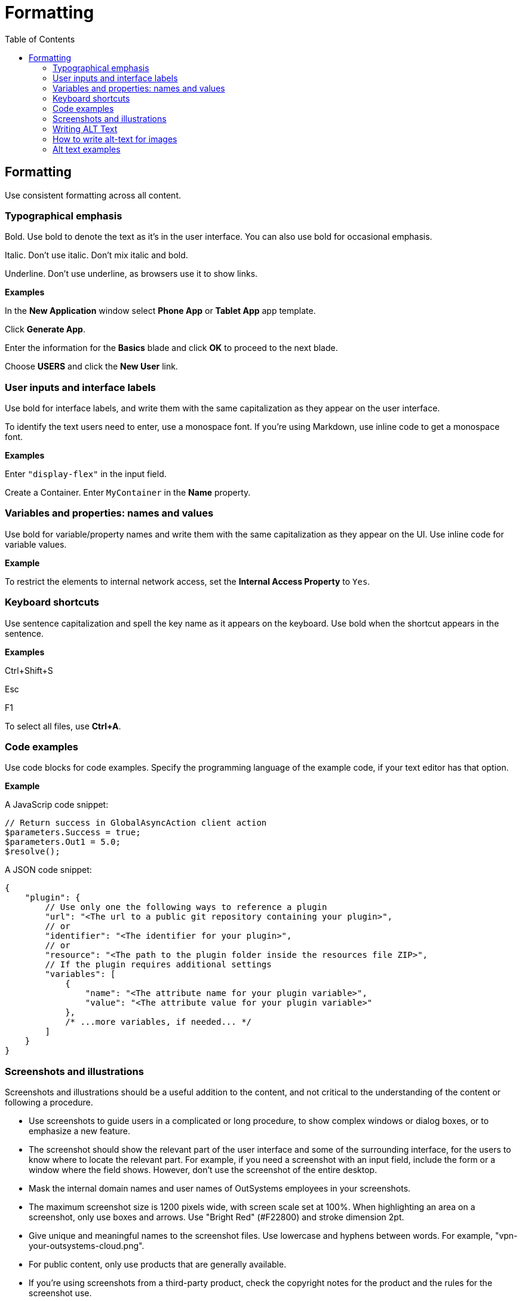 Formatting
==========
:toc:

== Formatting

Use consistent formatting across all content.

=== Typographical emphasis

Bold. Use bold to denote the text as it's in the user interface. You can also use bold for occasional emphasis.

Italic. Don't use italic. Don't mix italic and bold.

Underline. Don't use underline, as browsers use it to show links.

*Examples*

In the *New Application* window select *Phone App* or *Tablet App* app template. 

Click *Generate App*.

Enter the information for the *Basics* blade and click *OK* to proceed to the next blade.

Choose *USERS* and click the *New User* link.

=== User inputs and interface labels

Use bold for interface labels, and write them with the same capitalization as they appear on the user interface.

To identify the text users need to enter, use a monospace font.  If you're using Markdown, use inline code to get a monospace font.

*Examples*

Enter `"display-flex"` in the input field.

Create a Container. Enter `MyContainer` in the *Name* property.

=== Variables and properties: names and values

Use bold for variable/property names and write them with the same capitalization as they appear on the UI. Use inline code for variable values.

*Example*

To restrict the elements to internal network access, set the *Internal Access Property* to `Yes`.

=== Keyboard shortcuts

Use sentence capitalization and spell the key name as it appears on the keyboard. Use bold when the shortcut appears in the sentence.

*Examples*

Ctrl+Shift+S

Esc

F1

To select all files, use *Ctrl+A*.

=== Code examples

Use code blocks for code examples. Specify the programming language of the example code, if your text editor has that option.

*Example*

A JavaScrip code snippet:

[source, javascript]
----
// Return success in GlobalAsyncAction client action
$parameters.Success = true;
$parameters.Out1 = 5.0;
$resolve();
----

A JSON code snippet:

----
{
    "plugin": {
        // Use only one the following ways to reference a plugin
        "url": "<The url to a public git repository containing your plugin>",
        // or
        "identifier": "<The identifier for your plugin>",
        // or
        "resource": "<The path to the plugin folder inside the resources file ZIP>",
        // If the plugin requires additional settings
        "variables": [
            {
                "name": "<The attribute name for your plugin variable>",
                "value": "<The attribute value for your plugin variable>"
            },
            /* ...more variables, if needed... */
        ]
    }
}
----

=== Screenshots and illustrations

Screenshots and illustrations should be a useful addition to the content, and not critical to the understanding of the content or following a procedure.

* Use screenshots to guide users in a complicated or long procedure, to show complex windows or dialog boxes, or to emphasize a new feature.
* The screenshot should show the relevant part of the user interface and some of the surrounding interface, for the users to know where to locate the relevant part. For example, if you need a screenshot with an input field, include the form or a window where the field shows. However, don't use the screenshot of the entire desktop.
* Mask the internal domain names and user names of OutSystems employees in your screenshots.
* The maximum screenshot size is 1200 pixels wide, with screen scale set at 100%. When highlighting an area on a screenshot, only use boxes and arrows. Use "Bright Red" (#F22800) and stroke dimension 2pt.
* Give unique and meaningful names to the screenshot files. Use lowercase and hyphens between words. For example, "vpn-your-outsystems-cloud.png".
* For public content, only use products that are generally available.
* If you're using screenshots from a third-party product, check the copyright notes for the product and the rules for the screenshot use.

=== Writing ALT Text

There are several benefits to using Alt text, such as:

* Helps to create a better user experience for all users
* Displays in place of an image on a web page when the image doesn't load
* Enables screen readers to describe images to a visually impaired reader, which improves accessibility
* Helps to improve our rankings with search engines by surfacing our images

=== How to write alt-text for images

When writing alt-text, keep the following in mind: 

* Describe the image and be specific - use the image subject and some context 
* Add context that relates to the topic of the page. 
* Include the content and purpose of an image.  Keep the text to a sentence or two. Try to limit the number of characters to between 125 and 150. Think about what is important in the image. What are you trying to convey? If you have a complex image  (screenshot), add information before the image. 
* Don't start alt text with "picture of..." or "Image of..." or “Screenshot of” - these words don’t add value; instead, start with the description. Explain what the image shows, such as “ODC studio logic tab. Screen-reading tools (and Google, for that matter) will identify it as an image from the article's HTML source code. 
* Prioritize information - put the most important information at the beginning
* Use text that is in the image in the alt-text
* Capitalize the first letter
* End whole sentences with a period
* Don’t include superfluous information

=== Alt text examples


